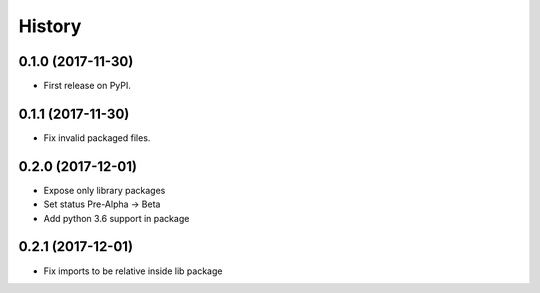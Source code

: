 =======
History
=======

0.1.0 (2017-11-30)
------------------

* First release on PyPI.


0.1.1 (2017-11-30)
------------------

* Fix invalid packaged files.

0.2.0 (2017-12-01)
------------------

* Expose only library packages
* Set status Pre-Alpha -> Beta
* Add python 3.6 support in package

0.2.1 (2017-12-01)
------------------

* Fix imports to be relative inside lib package
